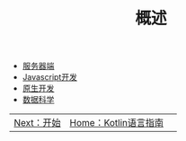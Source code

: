 #+TITLE: 概述
#+HTML_HEAD: <link rel="stylesheet" type="text/css" href="../css/main.css" />
#+HTML_LINK_HOME: ../kotlin.html
#+OPTIONS: num:nil timestamp:nil ^:nil

+ [[file:server.org][服务器端]]
+ [[file:javascript.org][Javascript开发]]
+ [[file:native.org][原生开发]]
+ [[file:data_science.org][数据科学]]

| [[file:../tutorial/tutorial.org][Next：开始]] | [[file:../kotlin.org][Home：Kotlin语言指南]]  | 
